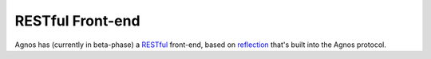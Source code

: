 RESTful Front-end
=================
Agnos has (currently in beta-phase) a 
`RESTful <http://en.wikipedia.org/wiki/REST>`_ front-end, based on 
`reflection <http://en.wikipedia.org/wiki/Reflection_(computer_science)>`_ 
that's built into the Agnos protocol.

